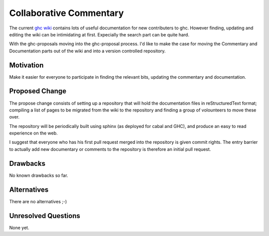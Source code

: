 .. proposal-number:: Leave blank. This will be filled in when the proposal is
                     accepted.

.. trac-ticket:: Leave blank. This will eventually be filled with the Trac
                 ticket number which will track the progress of the
                 implementation of the feature.

.. implemented:: Leave blank. This will be filled in with the first GHC version which
                 implements the described feature.

Collaborative Commentary
========================

The current `ghc wiki <https://ghc.haskell.org/trac/ghc/wiki>`_ contains lots of useful
documentation for new contributers to ghc.  However finding, updating and editing the
wiki can be intimidating at first.  Expecially the search part can be quite hard.

With the ghc-proposals moving into the ghc-proposal process.  I'd like to make the case
for moving the Commentary and Documentation parts out of the wiki and into a version
controlled repository.

Motivation
----------

Make it easier for everyone to participate in finding the relevant bits, updating the
commentary and documentation.

Proposed Change
---------------

The propose change consists of setting up a repository that will hold the documentation
files in reStructuredText format; compiling a list of pages to be migrated from the
wiki to the repository and finding a group of volounteers to move these over.

The repository will be periodically built using sphinx (as deployed for cabal and GHC),
and produce an easy to read experience on the web.

I suggest that everyone who has his first pull request merged into the repository is
given commit rights. The entry barrier to actually add new documentary or comments to
the repository is therefore an initial pull request.

Drawbacks
---------

No known drawbacks so far.

Alternatives
------------

There are no alternatives ;-)

Unresolved Questions
--------------------

None yet.
